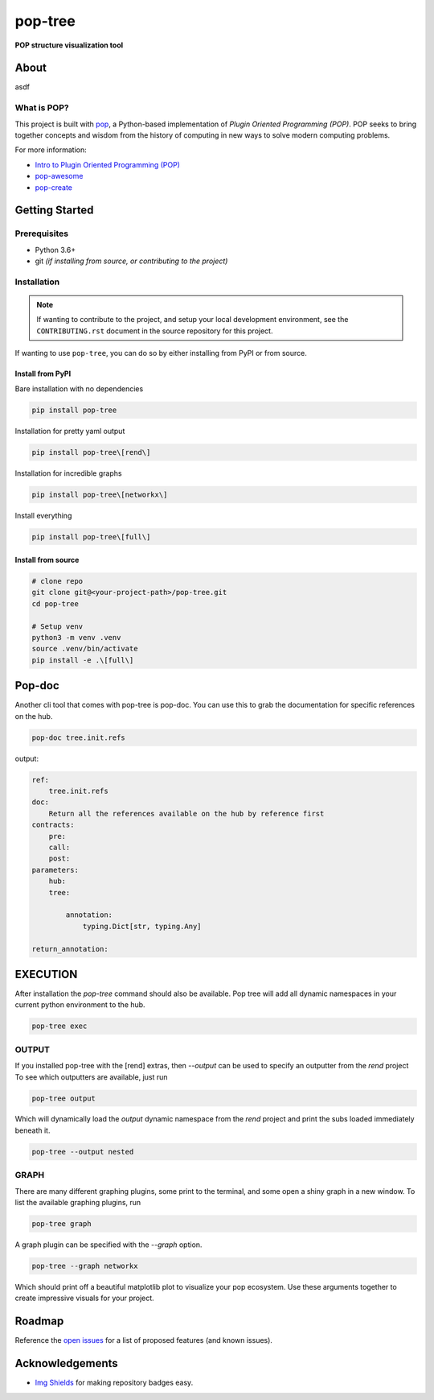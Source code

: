 ========
pop-tree
========

.. image:: https://img.shields.io/badge/made%20with-pop-teal
   :alt: Made with pop, a Python implementation of Plugin Oriented Programming
   :target: https://pop.readthedocs.io/

.. image:: https://img.shields.io/badge/made%20with-python-yellow
   :alt: Made with Python
   :target: https://www.python.org/

**POP structure visualization tool**

About
=====

asdf

What is POP?
------------

This project is built with `pop <https://pop.readthedocs.io/>`__, a Python-based
implementation of *Plugin Oriented Programming (POP)*. POP seeks to bring
together concepts and wisdom from the history of computing in new ways to solve
modern computing problems.

For more information:

* `Intro to Plugin Oriented Programming (POP) <https://pop-book.readthedocs.io/en/latest/>`__
* `pop-awesome <https://gitlab.com/saltstack/pop/pop-awesome>`__
* `pop-create <https://gitlab.com/saltstack/pop/pop-create/>`__

Getting Started
===============

Prerequisites
-------------

* Python 3.6+
* git *(if installing from source, or contributing to the project)*

Installation
------------

.. note::

   If wanting to contribute to the project, and setup your local development
   environment, see the ``CONTRIBUTING.rst`` document in the source repository
   for this project.

If wanting to use ``pop-tree``, you can do so by either
installing from PyPI or from source.

Install from PyPI
+++++++++++++++++

Bare installation with no dependencies

.. code-block:: bash

    pip install pop-tree

Installation for pretty yaml output

.. code-block:: bash

    pip install pop-tree\[rend\]

Installation for incredible graphs

.. code-block:: bash

    pip install pop-tree\[networkx\]

Install everything

.. code-block:: bash

    pip install pop-tree\[full\]

Install from source
+++++++++++++++++++

.. code-block:: bash

   # clone repo
   git clone git@<your-project-path>/pop-tree.git
   cd pop-tree

   # Setup venv
   python3 -m venv .venv
   source .venv/bin/activate
   pip install -e .\[full\]

Pop-doc
=======

Another cli tool that comes with pop-tree is pop-doc.
You can use this to grab the documentation for specific references on the hub.

.. code-block:: bash

    pop-doc tree.init.refs

output:

.. code-block:: yaml

    ref:
        tree.init.refs
    doc:
        Return all the references available on the hub by reference first
    contracts:
        pre:
        call:
        post:
    parameters:
        hub:
        tree:

            annotation:
                typing.Dict[str, typing.Any]

    return_annotation:


EXECUTION
=========

After installation the `pop-tree` command should also be available.
Pop tree will add all dynamic namespaces in your current python environment to the hub.


.. code-block:: bash

    pop-tree exec


OUTPUT
------

If you installed pop-tree with the [rend] extras, then `--output` can be used to specify an outputter from the `rend` project
To see which outputters are available, just run

.. code-block:: bash

    pop-tree output

Which will dynamically load the `output` dynamic namespace from the `rend` project and print the subs loaded immediately beneath it.

.. code-block:: bash

    pop-tree --output nested

GRAPH
-----

There are many different graphing plugins, some print to the terminal, and some open a shiny graph in a new window.
To list the available graphing plugins, run

.. code-block:: bash

    pop-tree graph

A graph plugin can be specified with the `--graph` option.

.. code-block:: bash

    pop-tree --graph networkx

Which should print off a beautiful matplotlib plot to visualize your pop ecosystem.
Use these arguments together to create impressive visuals for your project.

.. image:: hub.png

Roadmap
=======

Reference the `open issues <https://gitlab.com/saltstack/pop/pop-tree/issues>`__ for a list of
proposed features (and known issues).

Acknowledgements
================

* `Img Shields <https://shields.io>`__ for making repository badges easy.
